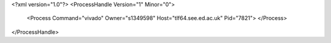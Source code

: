 <?xml version="1.0"?>
<ProcessHandle Version="1" Minor="0">
    <Process Command="vivado" Owner="s1349598" Host="tlf64.see.ed.ac.uk" Pid="7821">
    </Process>
</ProcessHandle>
